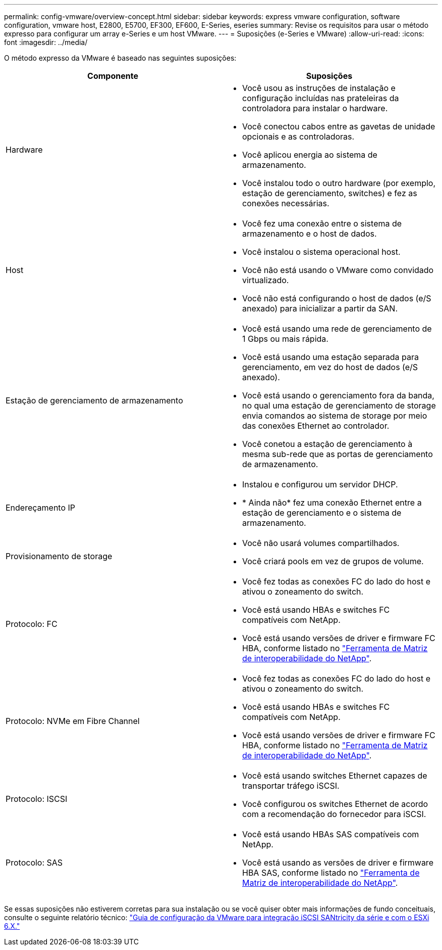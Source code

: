---
permalink: config-vmware/overview-concept.html 
sidebar: sidebar 
keywords: express vmware configuration, software configuration, vmware host, E2800, E5700, EF300, EF600, E-Series, eseries 
summary: Revise os requisitos para usar o método expresso para configurar um array e-Series e um host VMware. 
---
= Suposições (e-Series e VMware)
:allow-uri-read: 
:icons: font
:imagesdir: ../media/


[role="lead"]
O método expresso da VMware é baseado nas seguintes suposições:

|===
| Componente | Suposições 


 a| 
Hardware
 a| 
* Você usou as instruções de instalação e configuração incluídas nas prateleiras da controladora para instalar o hardware.
* Você conectou cabos entre as gavetas de unidade opcionais e as controladoras.
* Você aplicou energia ao sistema de armazenamento.
* Você instalou todo o outro hardware (por exemplo, estação de gerenciamento, switches) e fez as conexões necessárias.




 a| 
Host
 a| 
* Você fez uma conexão entre o sistema de armazenamento e o host de dados.
* Você instalou o sistema operacional host.
* Você não está usando o VMware como convidado virtualizado.
* Você não está configurando o host de dados (e/S anexado) para inicializar a partir da SAN.




 a| 
Estação de gerenciamento de armazenamento
 a| 
* Você está usando uma rede de gerenciamento de 1 Gbps ou mais rápida.
* Você está usando uma estação separada para gerenciamento, em vez do host de dados (e/S anexado).
* Você está usando o gerenciamento fora da banda, no qual uma estação de gerenciamento de storage envia comandos ao sistema de storage por meio das conexões Ethernet ao controlador.
* Você conetou a estação de gerenciamento à mesma sub-rede que as portas de gerenciamento de armazenamento.




 a| 
Endereçamento IP
 a| 
* Instalou e configurou um servidor DHCP.
* * Ainda não* fez uma conexão Ethernet entre a estação de gerenciamento e o sistema de armazenamento.




 a| 
Provisionamento de storage
 a| 
* Você não usará volumes compartilhados.
* Você criará pools em vez de grupos de volume.




 a| 
Protocolo: FC
 a| 
* Você fez todas as conexões FC do lado do host e ativou o zoneamento do switch.
* Você está usando HBAs e switches FC compatíveis com NetApp.
* Você está usando versões de driver e firmware FC HBA, conforme listado no http://mysupport.netapp.com/matrix["Ferramenta de Matriz de interoperabilidade do NetApp"^].




 a| 
Protocolo: NVMe em Fibre Channel
 a| 
* Você fez todas as conexões FC do lado do host e ativou o zoneamento do switch.
* Você está usando HBAs e switches FC compatíveis com NetApp.
* Você está usando versões de driver e firmware FC HBA, conforme listado no http://mysupport.netapp.com/matrix["Ferramenta de Matriz de interoperabilidade do NetApp"^].




 a| 
Protocolo: ISCSI
 a| 
* Você está usando switches Ethernet capazes de transportar tráfego iSCSI.
* Você configurou os switches Ethernet de acordo com a recomendação do fornecedor para iSCSI.




 a| 
Protocolo: SAS
 a| 
* Você está usando HBAs SAS compatíveis com NetApp.
* Você está usando as versões de driver e firmware HBA SAS, conforme listado no http://mysupport.netapp.com/matrix["Ferramenta de Matriz de interoperabilidade do NetApp"^].


|===
Se essas suposições não estiverem corretas para sua instalação ou se você quiser obter mais informações de fundo conceituais, consulte o seguinte relatório técnico: https://www.netapp.com/pdf.html?item=/media/17017-tr4789pdf.pdf["Guia de configuração da VMware para integração iSCSI SANtricity da série e com o ESXi 6.X."^]
